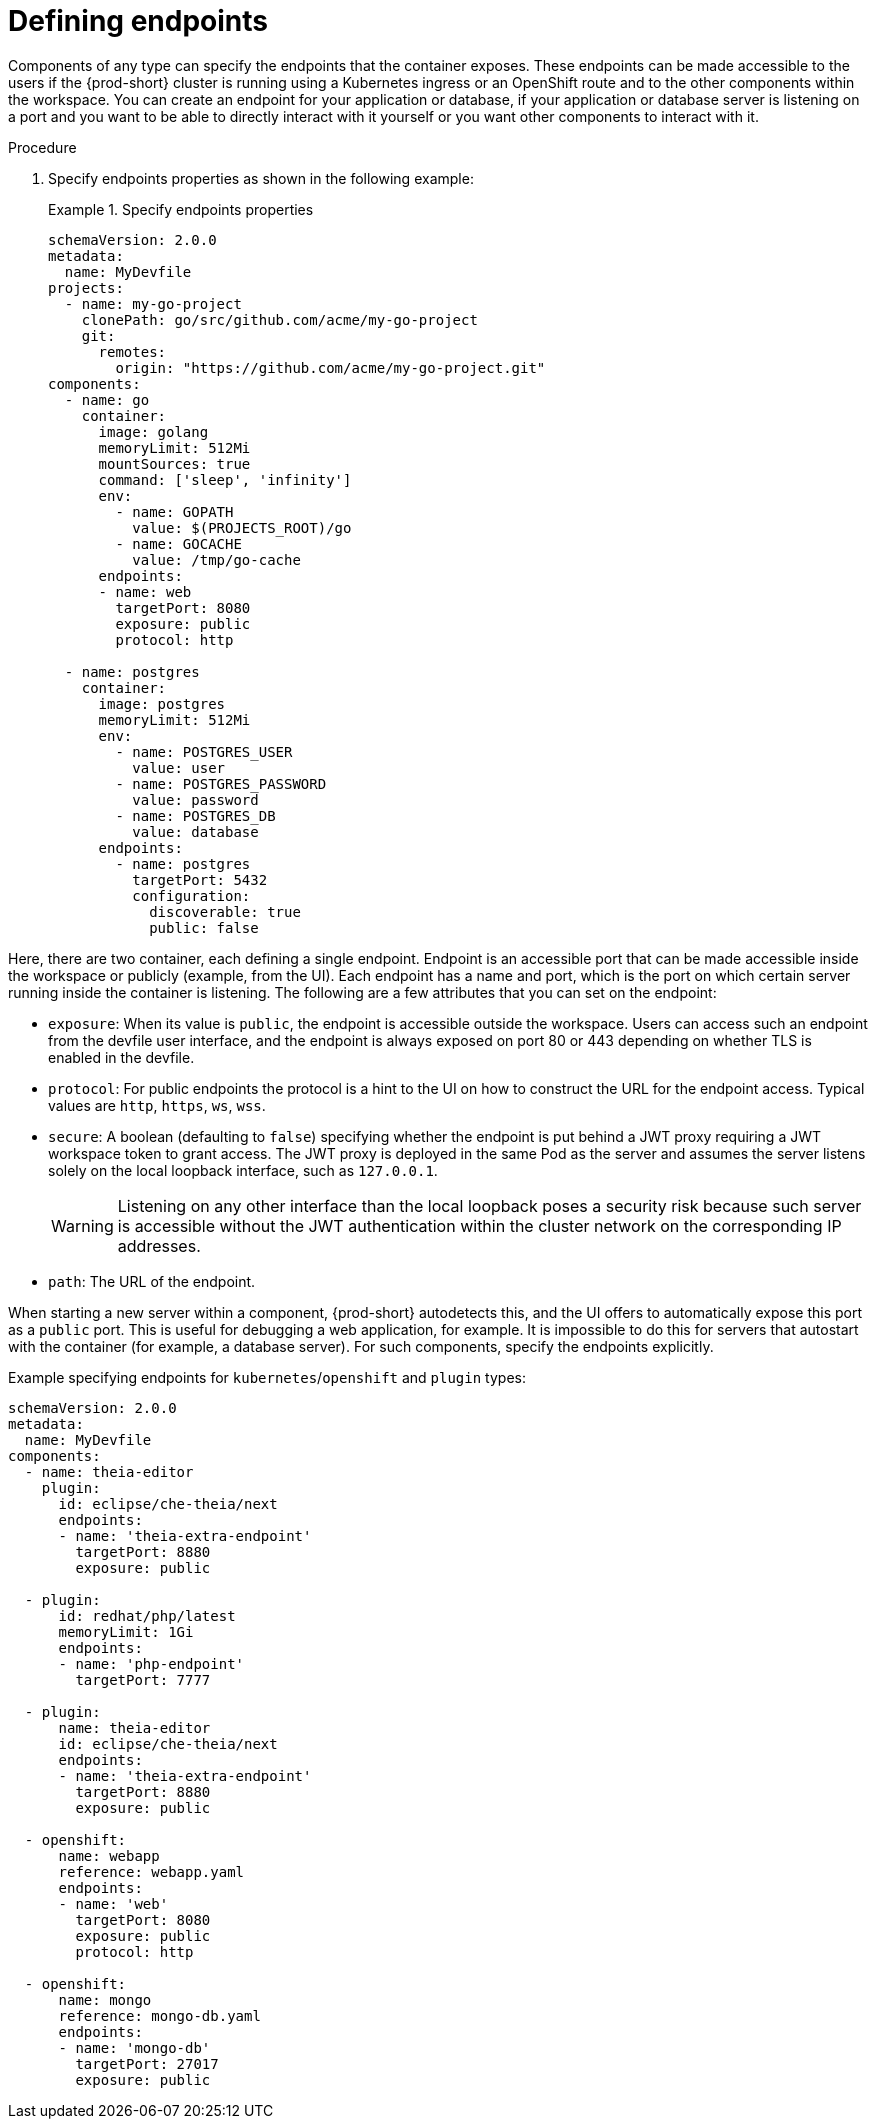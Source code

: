 [id="proc_defining-endpoints_{context}"]
= Defining endpoints

[role="_abstract"]
Components of any type can specify the endpoints that the container exposes. These endpoints can be made accessible to the users if the {prod-short} cluster is running using a Kubernetes ingress or an OpenShift route and to the other components within the workspace. You can create an endpoint for your application or database, if your application or database server is listening on a port and you want to be able to directly interact with it yourself or you want other components to interact with it.

.Procedure

. Specify endpoints properties as shown in the following example:
+
.Specify endpoints properties
====
[source,yaml]
----
schemaVersion: 2.0.0
metadata:
  name: MyDevfile
projects:
  - name: my-go-project
    clonePath: go/src/github.com/acme/my-go-project
    git:
      remotes:
        origin: "https://github.com/acme/my-go-project.git"
components:
  - name: go
    container:
      image: golang
      memoryLimit: 512Mi
      mountSources: true
      command: ['sleep', 'infinity']
      env:
        - name: GOPATH
          value: $(PROJECTS_ROOT)/go
        - name: GOCACHE
          value: /tmp/go-cache
      endpoints:
      - name: web
        targetPort: 8080
        exposure: public
        protocol: http
          
  - name: postgres
    container:
      image: postgres
      memoryLimit: 512Mi
      env:
        - name: POSTGRES_USER
          value: user
        - name: POSTGRES_PASSWORD
          value: password
        - name: POSTGRES_DB
          value: database
      endpoints:
        - name: postgres
          targetPort: 5432
          configuration:
            discoverable: true
            public: false
----
====

Here, there are two container, each defining a single endpoint. Endpoint is an accessible port that can be made accessible inside the workspace or publicly (example, from the UI). Each endpoint has a name and port, which is the port on which certain server running inside the container is listening. The following are a few attributes that you can set on the endpoint:

* `exposure`: When its value is `public`, the endpoint is accessible outside the workspace. Users can access such an endpoint from the devfile user interface, and the endpoint is always exposed on port 80 or 443 depending on whether TLS is enabled in the devfile.

* `protocol`: For public endpoints the protocol is a hint to the UI on how to construct the URL for the endpoint access. Typical values are `http`, `https`, `ws`, `wss`.

* `secure`: A boolean (defaulting to `false`) specifying whether the endpoint is put behind a JWT proxy requiring a JWT workspace token to grant access. The JWT proxy is deployed in the same Pod as the server and assumes the server listens solely on the local loopback interface, such as `127.0.0.1`.
+
WARNING: Listening on any other interface than the local loopback poses a security risk because such server is accessible without the JWT authentication within the cluster network on the corresponding IP addresses.

* `path`: The URL of the endpoint.

When starting a new server within a component, {prod-short} autodetects this, and the UI offers to automatically expose this port as a `public` port. This is useful for debugging a web application, for example. It is impossible to do this for servers that autostart with the container (for example, a database server). For such components, specify the endpoints explicitly.

Example specifying endpoints for `kubernetes`/`openshift` and `plugin` types:

[source,yaml]
----
schemaVersion: 2.0.0
metadata:
  name: MyDevfile
components:
  - name: theia-editor
    plugin:
      id: eclipse/che-theia/next
      endpoints:
      - name: 'theia-extra-endpoint'
        targetPort: 8880
        exposure: public

  - plugin:
      id: redhat/php/latest
      memoryLimit: 1Gi
      endpoints:
      - name: 'php-endpoint'
        targetPort: 7777

  - plugin:
      name: theia-editor
      id: eclipse/che-theia/next
      endpoints:
      - name: 'theia-extra-endpoint'
        targetPort: 8880
        exposure: public

  - openshift:
      name: webapp
      reference: webapp.yaml
      endpoints:
      - name: 'web'
        targetPort: 8080
        exposure: public
        protocol: http

  - openshift:
      name: mongo
      reference: mongo-db.yaml
      endpoints:
      - name: 'mongo-db'
        targetPort: 27017
        exposure: public
----
